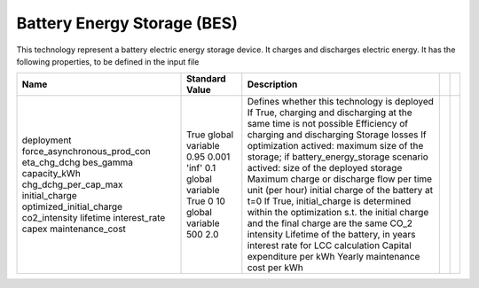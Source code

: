 Battery Energy Storage (BES)
=======================================

This technology represent a battery electric energy storage device. 
It charges and discharges electric energy. 
It has the following properties, to be defined in the input file

+-----------------------------+-----------------+--------------------------------------------------------------------------------------------------------------------------------+--+--+
| Name                        | Standard Value  | Description                                                                                                                    |  |  |
+=============================+=================+================================================================================================================================+==+==+
| deployment                  | True            | Defines whether this technology is deployed                                                                                    |  |  |
| force_asynchronous_prod_con | global variable | If True, charging and discharging at the same time is not possible                                                             |  |  |
| eta_chg_dchg                | 0.95            | Efficiency of charging and discharging                                                                                         |  |  |
| bes_gamma                   | 0.001           | Storage losses                                                                                                                 |  |  |
| capacity_kWh                | 'inf'           | If optimization actived: maximum size of the storage; if battery_energy_storage scenario actived: size of the deployed storage |  |  |
| chg_dchg_per_cap_max        | 0.1             | Maximum charge or discharge flow per time unit (per hour)                                                                      |  |  |
| initial_charge              | global variable | initial charge of the battery at t=0                                                                                           |  |  |
| optimized_initial_charge    | True            | If True, initial_charge is determined within the optimization s.t. the initial charge and the final charge are the same        |  |  |
| co2_intensity               | 0               | CO_2 intensity                                                                                                                 |  |  |
| lifetime                    | 10              | Lifetime of the battery, in years                                                                                              |  |  |
| interest_rate               | global variable | interest rate for LCC calculation                                                                                              |  |  |
| capex                       | 500             | Capital expenditure per kWh                                                                                                    |  |  |
| maintenance_cost            | 2.0             | Yearly maintenance cost per kWh                                                                                                |  |  |
|                             |                 |                                                                                                                                |  |  |
|                             |                 |                                                                                                                                |  |  |
|                             |                 |                                                                                                                                |  |  |
|                             |                 |                                                                                                                                |  |  |
|                             |                 |                                                                                                                                |  |  |
+-----------------------------+-----------------+--------------------------------------------------------------------------------------------------------------------------------+--+--+


